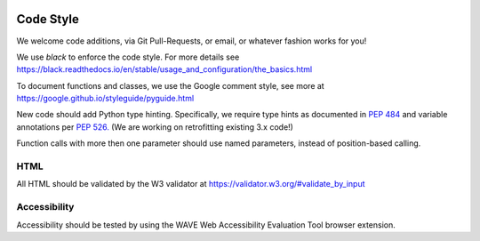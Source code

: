 .. image:: ../_static/openl2m_logo.png

==========
Code Style
==========

We welcome code additions, via Git Pull-Requests, or email, or whatever fashion works for you!

We use *black* to enforce the code style. For more details see
https://black.readthedocs.io/en/stable/usage_and_configuration/the_basics.html

To document functions and classes, we use the Google comment style, see more at
https://google.github.io/styleguide/pyguide.html

New code should add Python type hinting. Specifically, we require type hints as documented in
`PEP 484 <https://peps.python.org/pep-0484/>`_ and variable annotations per `PEP 526. <https://peps.python.org/pep-0526/>`_
(We are working on retrofitting existing 3.x code!)

Function calls with more then one parameter should use named parameters, instead of position-based calling.

HTML
----

All HTML should be validated by the W3 validator at https://validator.w3.org/#validate_by_input


Accessibility
-------------

Accessibility should be tested by using the WAVE Web Accessibility Evaluation Tool browser extension.